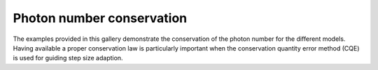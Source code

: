 Photon number conservation
--------------------------

The examples provided in this gallery demonstrate the conservation of the
photon number for the different models. Having available a proper conservation
law is particularly important when the conservation quantity error method (CQE)
is used for guiding step size adaption.
